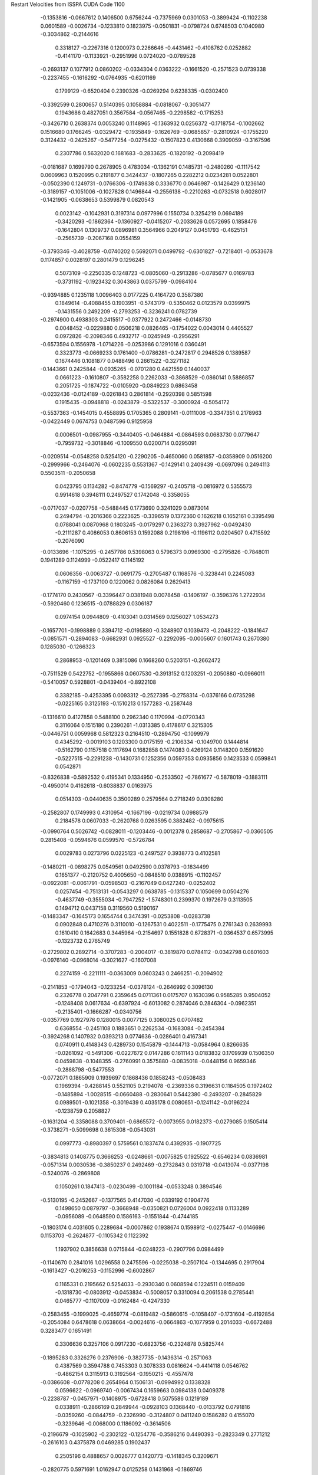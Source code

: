 Restart Velocities from ISSPA CUDA Code
1100
  -0.1353816  -0.0667612   0.1406500   0.6756244  -0.7375969   0.0301053
  -0.3899424  -0.1102238   0.0601589  -0.0026734  -0.1233810   0.1823975
  -0.0501831  -0.0798724   0.6748503   0.1040980  -0.3034862  -0.2144616
   0.3318127  -0.2267316   0.1200973   0.2266646  -0.4431462  -0.4108762
   0.0252882  -0.4141170  -0.1133921  -0.2951996   0.0724020  -0.0789528
  -0.2693137   0.1077912   0.0860202  -0.0334304   0.0363222  -0.1661520
  -0.2571523   0.0739338  -0.2237455  -0.1616292  -0.0764935  -0.6201169
   0.1799129  -0.6520404   0.2390326  -0.0269294   0.6238335  -0.0302400
  -0.3392599   0.2800657   0.5140395   0.1058884  -0.0818067  -0.3051477
   0.1943686   0.4827051   0.3567584  -0.0567465  -0.2298582  -0.1715253
  -0.3426710   0.2638374   0.0053240   0.1148965  -0.1363932   0.0256372
  -0.1718754  -0.1002662   0.1516680   0.1766245  -0.0329472  -0.1935849
  -0.1626769  -0.0685857  -0.2810924  -0.1755220   0.3124432  -0.2425267
  -0.5477254  -0.0275432  -0.1507823   0.4130668   0.3909059  -0.3167596
   0.2307786   0.5632020   0.1681683  -0.2833625  -0.1820192  -0.2098419
  -0.0181687   0.1699790   0.2678905   0.4783034  -0.1362191   0.1485731
  -0.2480260  -0.1117542   0.0609963   0.1520995   0.2191877   0.3424437
  -0.1807265   0.2282212   0.0234281   0.0522801  -0.0502390   0.1249731
  -0.0766306  -0.1749838   0.3336770   0.0646987  -0.1426429   0.1236140
  -0.3189157  -0.1051006  -0.1027828   0.1496844  -0.2556138  -0.2210263
  -0.0732518   0.6028017  -0.1421905  -0.0638653   0.5399879   0.0820543
   0.0023142  -0.1042931   0.3197314   0.0977996   0.1550734   0.3254219
   0.0694189  -0.3420293  -0.1862364  -0.1360927  -0.0415207  -0.2033626
   0.0572695   0.1858476  -0.1642804   0.1309737   0.0896981   0.3564966
   0.2049127   0.0451793  -0.4625151  -0.2565739  -0.2067168   0.0554159
  -0.3793346  -0.4028759  -0.0740202   0.5692071   0.0499792  -0.6301827
  -0.7218401  -0.0533678   0.1174857   0.0028197   0.2801479   0.1296245
   0.5073109  -0.2250335   0.1248723  -0.0805060  -0.2913286  -0.0785677
   0.0169783  -0.3731192  -0.1923432   0.3043863   0.0375799  -0.0984104
  -0.9394885   0.1235118   1.0096403   0.0177225   0.4164720   0.3587380
   0.1849614  -0.4088455   0.1903951  -0.5743179  -0.5350462   0.0123579
   0.0399975  -0.1431556   0.2492209  -0.2793253  -0.3236241   0.0782739
  -0.2974900   0.4938303   0.2415517  -0.0377922   0.2472466  -0.0148730
   0.0048452  -0.0229880   0.0506218   0.0826465  -0.1754022   0.0043014
   0.4405527   0.0972826  -0.2098346   0.4932717  -0.0245949  -0.2956291
  -0.6573594   0.1556978  -1.0714226  -0.0253986   0.1291016   0.0360491
   0.3323773  -0.0669233   0.1761400  -0.0786281  -0.2472817   0.2948526
   0.1389587   0.1674446   0.1081877   0.0488496   0.2661522  -0.3271182
  -0.1443661   0.2425844  -0.0935265  -0.0701280   0.4421559   0.1440037
   0.0661223  -0.1610807  -0.3582258   0.2262033  -0.3868529  -0.0860141
   0.5886857   0.2051725  -0.1874722  -0.0105920  -0.0849223   0.6863458
  -0.0232436  -0.0124189  -0.0261843   0.2861814  -0.2920398   0.5851598
   0.1915435  -0.0948818  -0.0243879  -0.5322537  -0.3000924  -0.5054172
  -0.5537363  -0.1454015   0.4558895   0.1705365   0.2809141  -0.0111006
  -0.3347351   0.2178963  -0.0422449   0.0674753   0.0487596   0.9125958
   0.0006501  -0.0987955  -0.3440405  -0.0464884  -0.0864593   0.0683730
   0.0779647  -0.7959732  -0.3018846  -0.1009550   0.0200714   0.0295091
  -0.0209514  -0.0548258   0.5254120  -0.2290205  -0.4650060   0.0581857
  -0.0358909   0.0516200  -0.2999966  -0.2464076  -0.0602235   0.5531367
  -0.1429141   0.2409439  -0.0697096   0.2494113   0.5503511  -0.2050658
   0.0423795   0.1134282  -0.8474779  -0.1569297  -0.2405718  -0.0816972
   0.5355573   0.9914618   0.3948111   0.2497527   0.1742048  -0.3358055
  -0.0717037  -0.0207758  -0.5488445   0.1773690   0.3241029   0.0873014
   0.2494794  -0.2016366   0.2223625  -0.3396519   0.1372360   0.1626218
   0.1652161   0.3395498   0.0788041   0.0870968   0.1803245  -0.0179297
   0.2363273   0.3927962  -0.0492430  -0.2111287   0.4086053   0.8606153
   0.1592088   0.2198196  -0.1196112   0.0204507   0.4715592  -0.2076090
  -0.0133696  -1.1075295  -0.2457786   0.5398063   0.5796373   0.0969300
  -0.2795826  -0.7848011   0.1941289   0.1124999  -0.0522417   0.1145192
   0.0606356  -0.0063727  -0.0691775  -0.2705487   0.1168576  -0.3238441
   0.2245083  -0.1167159  -0.1737100   0.1220062   0.0826084   0.2629413
  -0.1774170   0.2430567  -0.3396447   0.0381948   0.0078458  -0.1406197
  -0.3596376   1.2722934  -0.5920460   0.1236515  -0.0788829   0.0306187
   0.0974154   0.0944809  -0.4103041   0.0314569   0.1256027   1.0534273
  -0.1657701  -0.1998889   0.3394712  -0.0195880  -0.3248907   0.1039473
  -0.2048222  -0.1841647  -0.0851571  -0.2894083  -0.6682931   0.0925527
  -0.2292095  -0.0005607   0.1601743   0.2670380   0.1285030  -0.1266323
   0.2868953  -0.1201469   0.3815086   0.1668260   0.5203151  -0.2662472
  -0.7511529   0.5422752  -0.1955866   0.0607530  -0.3913152   0.1203251
  -0.2050880  -0.0966011  -0.5410057   0.5928801  -0.0439404  -0.8922108
   0.3382185  -0.4253395   0.0093312  -0.2527395  -0.2758314  -0.0376166
   0.0735298  -0.0225165   0.3125193  -0.1510213   0.1577283  -0.2587448
  -0.1316610   0.4127858   0.5488100   0.2962340   0.1170994  -0.0720343
   0.3116064   0.1515180   0.2390261  -1.0313385   0.4178617   0.3215305
  -0.0446751   0.0059968   0.5812323   0.2164510  -0.2894750  -0.1099979
   0.4345292  -0.0019103   0.1203300   0.0175159  -0.2106334  -0.1049700
   0.1444814  -0.5162790   0.1157518   0.1117694   0.1682858   0.1474083
   0.4269124   0.1148200   0.1591620  -0.5227515  -0.2291238  -0.1430731
   0.1252356   0.0597353   0.0935856   0.1423533   0.0599841   0.0542871
  -0.8326838  -0.5892532   0.4195341   0.1334950  -0.2533502  -0.7861677
  -0.5878019  -0.1883111  -0.4950014   0.4162618  -0.6038837   0.0163975
   0.0514303  -0.0440635   0.3500289   0.2579564   0.2718249   0.0308280
  -0.2582807   0.1749993   0.4310954  -0.1667196  -0.0219734   0.0988579
   0.2184578   0.0607033  -0.2620768   0.0263595   0.3882482  -0.0975615
  -0.0990764   0.5026742  -0.0828011  -0.1203446  -0.0012378   0.2858687
  -0.2705867  -0.0360505   0.2815408  -0.0594676   0.0599570  -0.5726784
   0.0029783   0.0273796   0.0225123  -0.2497527   0.3938773   0.4102581
  -0.1480211  -0.0898275   0.0549561   0.0492590   0.0378793  -0.1834499
   0.1651377  -0.2120752   0.4005650  -0.0848510   0.0388915  -0.1102457
  -0.0922081  -0.0061791  -0.0598503  -0.2167049   0.0427240  -0.0252402
   0.0257454  -0.7513131  -0.0543297   0.0638785  -0.1315337   0.1050699
   0.0504276  -0.4637749  -0.3555034  -0.7947252  -1.5748301   0.2399370
   0.1972679   0.3113505   0.1494712   0.0437158   0.3119560   0.5190167
  -0.1483347  -0.1645173   0.1654744   0.3474391  -0.0253808  -0.0283738
   0.0902848   0.4710276   0.3110010  -0.1267531   0.4022511  -0.1775475
   0.2761343   0.2639993   0.1610410   0.1642683   0.3445964  -0.2154697
   0.1551828   0.6728371  -0.0364537   0.6573995  -0.1323732   0.2765749
  -0.2729802   0.2892714  -0.3707283  -0.2004017  -0.3819870   0.0784112
  -0.0342798   0.0801603  -0.0976140  -0.0968014  -0.3021627  -0.1607008
   0.2274159  -0.2211111  -0.0363009   0.0603243   0.2466251  -0.2094902
  -0.2141853  -0.1794043  -0.1233254  -0.0378124  -0.2646992   0.3096130
   0.2326778   0.2047791   0.2359645   0.0711361   0.0175707   0.1630396
   0.9585285   0.9504052  -0.1248408   0.0617634  -0.6397924  -0.6013082
   0.2874046   0.2846304  -0.0962351  -0.2135401  -0.1666287  -0.0340756
  -0.0357769   0.1927976   0.1280015   0.0077125   0.3080025   0.0707482
   0.6368554  -0.2451108   0.1883651   0.2262534  -0.1683084  -0.2454384
  -0.3924268   0.1407932   0.0393213   0.0774636  -0.0286401   0.4167341
   0.0740911   0.4148343   0.4289730   0.1545879  -0.1444713  -0.0584964
   0.8266635  -0.0261092  -0.5491306  -0.0227672   0.0147286   0.1611143
   0.0183832   0.1709939   0.1506350   0.0459838  -0.1048355  -0.2760991
   0.3575880  -0.0835018  -0.0448156   0.9659346  -0.2888798  -0.5477553
  -0.0772071   0.1865909   0.1939697   0.1868436   0.1858243  -0.0508483
   0.1969394  -0.4288145   0.5521105   0.2194078  -0.2369336   0.3196631
   0.1184505   0.1972402  -0.1485894  -1.0028515  -0.0660488  -0.2830641
   0.5442380  -0.2493207  -0.2845829   0.0989501  -0.1021358  -0.3019439
   0.4035178   0.0080651  -0.1241142  -0.0196224  -0.1238759   0.2058827
  -0.1631204  -0.3358088   0.3709401  -0.6865572  -0.0073955   0.0182373
  -0.0279085   0.1505414  -0.3738271  -0.5099698   0.3615308  -0.0543031
   0.0997773  -0.8980397   0.5759561   0.1837474   0.4392935  -0.1907725
  -0.3834813   0.1408775   0.3666253  -0.0248661  -0.0075825   0.1925522
  -0.6546234   0.0836981  -0.0571314   0.0030536  -0.3850237   0.2492469
  -0.2732843   0.0319718  -0.0413074  -0.0377198  -0.5240076  -0.2869808
   0.1050261   0.1847413  -0.0230499  -0.1001184  -0.0533248   0.3894546
  -0.5130195  -0.2452667  -0.1377565   0.4147030  -0.0339192   0.1904776
   0.1498650   0.0879797  -0.3668948  -0.0350821   0.0726004   0.0922418
   0.1133289  -0.0956089  -0.0648590   0.1586163  -0.1551844  -0.4744185
  -0.1803174   0.4031605   0.2289684  -0.0007862   0.1938674   0.1598912
  -0.0275447  -0.0146696   0.1153703  -0.2624877  -0.1105342   0.1122392
   1.1937902   0.3856638   0.0715844  -0.0248223  -0.2907796   0.0984499
  -0.1140670   0.2841016   1.0296558   0.2475596  -0.0225038  -0.2507104
  -0.1344695   0.2917904  -0.1613427  -0.2016253  -0.1152996  -0.6002867
   0.1165331   0.2195662   0.5254033  -0.2930340   0.0608594   0.1224511
   0.0159409  -0.1318730  -0.0803912  -0.0453834  -0.5008057   0.3310094
   0.2061538   0.2785441   0.0465777  -0.1107009  -0.0162484  -0.4247330
  -0.2583455  -0.1999025  -0.4659774  -0.0819482  -0.5860615  -0.1058407
  -0.1731604  -0.4192854  -0.2054084   0.6478618   0.0638664  -0.0024616
  -0.0664863  -0.1077959   0.2014033  -0.6672488   0.3283477   0.1651491
   0.3306636   0.3257106   0.0917230  -0.6823756  -0.2324878   0.5825744
  -0.1895283   0.3326276   0.2376906  -0.3827735  -0.1436314  -0.2571063
   0.4387569   0.3594788   0.7453303   0.3078333   0.0816624  -0.4414118
   0.0546762  -0.4862154   0.3115913   0.3192564  -0.1950215  -0.4557478
  -0.0386608  -0.0778208   0.2654964   0.1506131  -0.0994992   0.1338328
   0.0596622  -0.0969740  -0.0067434   0.1659663   0.0984138   0.0409378
  -0.2238787  -0.0457971  -0.1408975  -0.6728418   0.5075586   0.1219189
   0.0338911  -0.2866169   0.2849944  -0.0928103   0.1368440  -0.0133792
   0.0791816  -0.0359260  -0.0844759  -0.2326990  -0.3124807   0.0411240
   0.1586282   0.4155070  -0.3239646  -0.0068000   0.1186092  -0.3614506
  -0.2196679  -0.1025902  -0.2302122  -0.1254776  -0.3586216   0.4490393
  -0.2823349   0.2771212  -0.2616103   0.4375878   0.0469285   0.1902437
   0.2505196   0.4888657   0.0026777   0.1420773  -0.1418345   0.3209671
  -0.2820775   0.5971691   1.0162947   0.0125258   0.1431968  -0.1869746
   0.1719430   0.2168390   0.0509530  -0.0514755   0.0254617   0.0246448
  -0.1129090  -0.3015218   0.0194167   0.0341304   0.0005552  -0.0549796
   0.0193500  -0.1083479  -0.0351421  -0.1735893  -0.0943668   0.3327912
   0.2747563   0.2796060   0.0627140   0.0095705   0.5871634  -0.4154817
   0.1175471  -0.1763310   0.1338061  -0.2769006  -0.0921329   0.3046714
  -0.5660020  -0.7119344   0.2050531   0.5089589   1.1191010  -0.6012146
  -0.4819586   0.0943446  -0.0571694  -0.3242668  -0.3338990   0.4571441
  -0.0157352   0.2661502  -0.1576369   0.4318699   0.1134831   0.0831045
  -0.0998414  -0.4968409  -0.0913744   0.0180793   0.0426605   0.0075617
   0.1558050   0.0016749  -0.1857712  -0.0574925  -0.0277812   0.0719585
  -0.4223793   0.1011440  -0.2256452   0.1333650   0.5112262   0.3282140
  -0.4062137  -0.3248090  -0.0373022   0.2232661  -0.0042006  -0.0085956
   0.1120185  -0.0407179   0.2376339  -0.0865811  -0.0198813   0.1776000
   0.3924456  -0.0104353   0.2264960  -0.2945197  -0.0273947   0.1448257
  -0.4020706   0.0384626  -0.1964243   0.1066911   0.1216699   0.3545329
  -0.0252076  -0.1429065  -0.0977310   0.1775256  -0.1329536  -0.2098901
  -0.4203055   0.1025060   0.5150401   0.1228301   0.0246508   0.2142704
   0.1682280   0.1696753  -0.0496578  -0.4865275   0.1656014  -0.1133106
  -0.1779436  -0.0228667   0.1718440   0.2425514  -0.0840729   0.1696897
  -0.1561330   0.0921844  -0.2065952   0.2987648  -0.1075719   0.0071066
  -0.1570285  -0.3049726  -0.0205331  -0.0949421   0.3906583   0.1650839
   0.3375352  -1.1016357  -0.0464565   0.3352527   0.4785755  -0.4177200
   0.1588324   0.5569622  -0.0323607  -0.0540200  -0.0529724   0.2860057
  -0.4037689  -0.0101490   0.1944534  -0.0048851  -0.0880621   0.0073403
   0.4147672   0.0669672  -0.1659170  -0.1770307  -0.1257272  -0.0924119
  -0.3146117  -0.1722929  -0.0076310  -0.0323059  -0.1961266  -0.2027657
  -0.1988962  -0.1155313  -0.1997388   0.3491719   0.2383884  -0.3777029
  -0.3692675  -0.5744962  -0.2479144   0.2481085  -0.1169500  -0.0251172
   0.5094892   0.3230303   0.4220344   0.3942067   0.8189043   0.9200071
   0.0838053  -0.4141157   0.0171205  -0.3953150  -0.2010648  -0.0786075
   0.5686204  -0.1004479   0.2910192  -0.0107858  -0.0314705  -0.0357519
   0.1259475   0.1822183   0.2421818  -0.0861430  -0.0887555   0.1074374
   0.2167734   0.4772788   0.4822736   0.2983148   0.2057549   0.4984320
  -0.1464120   0.2609577  -0.2691475   0.2317548   0.5223029   0.5636493
  -0.2558796   0.1943396   0.4187883   0.2714203   0.0488513  -0.1143602
  -0.0555754  -0.1491429   0.1692576  -0.2126075  -0.0528218   0.3954323
  -0.0863949   0.2375037  -0.2307739   0.1007295   0.2415791   0.1910767
   0.1492533  -0.1630566  -0.0436459   0.4128768  -0.4346742   0.2357413
   0.2819677  -0.0090333   0.0925717   0.2171962  -0.5824893   0.2992842
   0.2914564  -0.1947588   0.0747261  -0.2220332   0.3358051  -0.1290141
  -0.2593482  -0.5081003  -0.1844839  -0.2571622  -0.0532604  -0.0000619
   0.1998700   0.3969668  -0.0606294   0.0795392  -0.0437895   0.2280884
  -0.3222664   0.0485893  -0.3927974  -0.1164366   0.3210039   0.1788947
  -0.0119667   0.3851649   0.6583382   0.4002207   0.1137780   0.3258161
  -0.1324583  -0.1058714  -0.0506525   0.4259063   0.0798052   0.3787435
  -0.2837373  -0.0890504   0.1673096   0.3369746   0.2162332   0.0689857
   0.3250774  -0.5158795  -0.0013211  -0.2807542  -0.1051940  -0.1423541
  -0.0506734  -0.1276347  -0.1527427   0.1281407   0.4095809   0.3327610
   0.4693810  -0.1555465  -0.2174618  -0.2090717  -0.2344643   0.0324820
   1.4199827  -1.3442271  -0.4969420  -0.1327477  -0.0657371  -0.0382621
  -0.7368322  -0.1209795   0.0667756  -0.0896512  -0.0879578  -0.2760935
   0.1183626   0.0113246  -0.4323363   0.3570562  -0.2499372   0.0831103
   0.2380121   0.0513797   0.2128267  -0.1664297  -0.0617215   0.0344074
   0.0731412   0.0924661   0.1165250  -0.5832613  -0.3241233  -0.1589111
  -0.1562320   0.4525203   0.1458630   0.1048076  -0.3834645   0.0858491
  -0.1400039  -0.3756402  -0.1930045  -0.4295619   0.4260699   0.1615807
  -0.0342121  -0.0265709  -0.1455917   0.0041051   0.1887083   0.1873413
   0.0052988   0.2050890  -0.0115330   0.0430124   0.1952978  -0.2730034
  -0.3915760  -0.0341947  -0.1377305  -0.0837012   0.3101071  -0.0529519
  -0.3735776   0.1346871   0.1664257  -0.2445977   0.1434290  -0.0193230
  -0.5347736  -0.1397755  -0.0901941   0.4665335   0.0875454  -0.0029581
  -0.0419020  -0.2286506  -0.1692885   0.2539448  -0.0135587   0.0663134
  -0.0726973   0.2012545  -0.1342055   0.0290867   0.3434660  -0.1728953
   0.0763338   0.4286916  -0.0145261   0.1538631   0.0154607   0.4045291
  -0.1378061   0.0179402  -0.0854914   0.2282095  -0.1700433  -0.3631341
  -0.3780712   0.2678385   0.0176716  -0.3822639   0.0831750   0.2189209
  -0.1653448  -0.1519440  -0.2630675   0.1438527   0.9154171   0.1934017
   0.3712647  -0.0939711  -0.4643461   0.0946184  -0.1167748   0.0492531
   0.1561033   0.4198864  -0.0476082  -0.0747035   0.2541211   0.1248825
   0.1563988  -0.1429690  -0.1926187   0.5661072  -0.7040571  -0.1469704
   0.0161567   0.1811563   0.1588434   0.3437161   0.0094260   0.0622911
  -0.4840679   0.8039814   0.1790422   0.1879093   0.4531966  -0.0071521
   0.1589190   0.5430661  -0.0075106  -0.2323890   0.2448602  -0.1145870
   0.2341334  -0.2677709  -0.0425767  -0.0577613  -0.1794360  -0.4406794
  -0.0423659  -0.3464499   0.1605745  -0.1023750   0.0082099  -0.1243225
  -0.1254631   0.1981627  -0.2339645  -0.2479015  -0.0601585   0.0495557
   0.5822338  -0.2992124  -0.1101883   0.6591032   0.5907577   0.4364873
  -0.0507169  -0.2810351  -0.2927964  -0.4210786   0.2573800  -0.1770836
  -0.3185860   0.1645283   0.0970447  -0.0225628   0.3495967   0.5313258
   0.4094266  -0.1017912  -0.2978693  -0.0197833   0.4280545  -0.2213559
   0.1598673   0.1789385  -0.4828083  -0.4880103  -0.1813949  -0.1455127
  -0.1412153  -0.2250544   0.2579620   0.1991885  -0.1667105   0.1243945
   0.3745586  -0.5765360   0.6823669  -0.2321441  -0.0165492  -0.2968107
   0.1562856   0.2710793  -0.9049639   0.5375428  -0.3093431  -0.1429860
  -0.1217667  -0.1186526  -0.1161249  -0.1050517  -0.0798366  -0.1658932
   0.3394177  -0.3325699   0.0721065  -0.1135761  -0.0519464   0.3634677
  -0.0336930   0.0459452   0.1159512  -0.0957746   0.0248116   0.2189202
  -0.4865414  -0.4087525  -0.1344429  -0.2825453  -0.0803138   0.4180458
   0.3590672   0.8448732   0.6247134  -0.4346475  -0.2687974  -0.1409975
   0.1976706  -0.2413481   0.1392236  -0.4487748  -0.1566183  -0.0536476
  -0.3160145   0.5531912  -0.2993026  -0.0760626  -0.1971155   0.2327743
   0.3724629   0.2412961   0.1154546   0.1271361   0.1602442  -0.1392037
   0.0074071  -0.2742537   0.1325046  -0.0064441  -0.0101681   0.3072447
  -0.3876550   0.5087853   0.8690711   0.0775355  -0.3455220   0.1949025
   0.2590150   0.0738116  -0.0799915  -0.3752444  -0.5211203  -0.6231050
   0.3170421   0.2917701   0.2199065  -0.0683797   0.0508824  -0.0402015
  -0.0308147   0.3893251  -0.0430303  -0.1165729   0.2148166  -0.0714652
   0.1463082  -0.0459163   0.0752890  -0.2437336  -0.3032801   0.1873061
  -0.1040867  -0.0263301  -0.5172156   0.1379867   0.5708708  -0.3341699
   0.2295412   1.3065978   0.1130156   0.2608292  -0.0911335  -0.2182730
  -0.0877655  -0.1342857   0.0169458  -0.0879618  -0.1669331  -0.2823861
   0.1049894   0.0177025   0.2624820  -0.1389374   0.2402983  -0.1441478
   0.2343706   0.1157731  -0.1466731   0.0083199   0.0475276  -0.3553168
  -0.1241187   0.1492837   0.0103898  -0.1282425   0.2040777   0.0717509
   0.4374290   0.7124032  -0.4242915  -0.0157084  -0.0738644   0.0373912
  -0.1570015   0.1312644  -0.4351444  -0.1640489  -0.2682236  -0.5480304
  -0.1473624   0.0395749  -0.0532649  -0.1943157  -0.2232962   0.0102395
  -0.0002027   0.0927338   0.0253606  -0.0207774   0.1975553  -0.2658269
   0.2368071   0.1661144   0.1378137   0.1741364   0.5128099  -0.3535219
   0.1106749   0.0326308   0.2431782   0.6428231   0.1511250  -0.1830157
   0.2471624   0.0961114   0.0003656  -0.3732162  -0.4305314   0.3443213
   0.1060083   0.5057107  -0.4323778  -0.3735420  -0.0646408   0.1048891
  -0.0946933   0.1827382   0.0752951  -0.1366513   0.6605747   0.1408689
  -0.1769228  -0.0868592   0.3579637   0.0116333   0.0122285  -0.0668416
  -0.0214317  -0.0330824   0.0467925   0.4785732   0.0986002   0.1100043
   0.1884477   0.5468192  -0.9194260  -0.0587933   0.0931362  -0.0760054
  -0.0069871  -0.1278082   0.0797607  -0.2904309  -0.1884279  -0.0068174
   0.0113472   0.0755339  -0.1415553   0.2800461   0.3805802   0.0784702
   0.0291949   0.0113182  -0.3602369  -0.3154341   0.0051516  -0.3028242
  -0.1931370  -0.1369154  -0.1389567  -0.4187339  -0.3920049   0.0210365
   0.1005564   0.4729696   0.1137039   0.2120018   0.3421140  -0.1863338
   0.6200753  -0.9363508   0.0129858   0.2774260  -0.2135222  -0.0976708
   0.6597026   0.0078501  -0.3575148  -0.3988318   0.1121669   0.3867160
   0.0843804  -0.3500163   0.0930044   0.2268545  -0.2092550   0.0217987
   0.2384661   0.1455818   0.2962072  -0.2802259  -0.2054704  -0.1187432
  -0.2395192  -0.1288366  -0.1164242   0.0067004  -0.3618597  -0.2410007
   0.7319978  -0.3736033   1.0709141  -0.3100919  -0.1008888  -0.0804086
  -0.1399486  -0.1341352  -0.0541181   0.2689938   0.2019170   0.0277176
   0.2662807   0.3076660   0.3586248   0.3050600   0.1321107   0.2603992
  -0.3301857  -0.1722598   0.3276866  -0.1397859   0.1187417   0.1421261
  -0.1997013  -0.1390803  -0.2308671   0.2464289   0.1529854   0.0578705
  -0.1839546   0.0291417  -0.4825240  -0.2978718   0.0756984   0.0345553
   0.6396956   1.2855127   0.2696135   0.0130695   0.0422882   0.1382812
   0.0398827  -0.2149063  -0.0855816   0.2029355  -0.0105851  -0.2899753
   0.1890771   0.0110722  -0.4896477   0.2622178  -0.1545583   0.4638869
   0.4501032  -0.1449935  -0.1656850  -0.1869438   0.0419124  -0.0604372
   0.1044199  -0.3005312   0.0990928   0.0667976  -0.0850387  -0.0598890
   0.3179540   0.0716700  -0.7798761  -0.5739662   0.0613340   0.0758558
   0.1893900   0.0359240  -0.3112915   0.2155236   0.2947722  -0.0134724
  -0.0869410   0.0420807   0.2982578   0.0142126   0.3253148  -0.0441479
   0.1415366   0.1437931  -0.3282529   0.1971966   0.3900692   0.1378306
   0.2540329  -0.1652322  -0.1346624   0.1603169   0.1999395  -0.3228128
  -0.1697372  -0.2468165   0.2494712  -0.0034874   0.3014541  -0.1655858
   0.3771094  -0.2111699  -0.0909400  -0.3152190   0.4862472   0.2616966
   0.0369579   0.2504390   0.0079222   0.0564492   0.3074539   0.2471953
  -0.0735088  -0.2456019   0.1009078   0.2151868   0.0031110  -0.2350716
   0.0182264   0.0960181   0.1489751   0.1134650   0.1498931  -0.2332733
   0.3231375  -0.0715889  -0.3764980   0.2477969  -0.0526944   0.2503766
   0.6951057   0.9418768   0.3319159  -0.1090435  -1.3175548   0.3727891
   0.1722369  -0.1495778   0.0094678   0.2300799   0.2491588   0.3736007
  -0.3839961  -0.1230584  -0.3228444  -0.1967093   0.0934615   0.1011596
   0.0802067   0.1640405   0.3820125   0.0984482   0.0146198   0.0499496
   0.0545342   0.2021430   0.3210270  -0.0296585   0.0598929   0.2349385
   0.0653970  -0.0199027  -0.1631650  -0.0186037  -0.3139093  -0.3958554
  -0.2384942  -0.1764276   0.2260502   0.3691208  -0.1291155  -0.6996776
   0.5309020   0.2309082   0.1429832   0.1769922  -0.2921194  -0.1511072
  -0.0434145  -0.2972063  -0.1848918   0.0169639  -0.1477809  -0.0107030
  -0.1434555   0.2219720   0.0061197   0.2300515  -0.4209061   0.5945712
  -0.0937793  -0.3197680  -0.1489742   0.0656427  -0.0459454   0.0137598
   0.0681810   0.1847540   0.0462928   0.0452602   0.1135494   0.7247734
  -0.1823056  -0.0437802   0.1174652   0.8732323   0.7653911   0.0735760
   0.0577456  -0.2026823  -0.1886625  -0.1293209  -0.2094356  -0.0250828
   0.3651003   0.3210759   0.2994418  -0.0206771  -0.4640528   0.0126310
   0.1648603  -0.3763256  -0.1757801  -0.0053165  -0.3452725   0.3465799
  -0.0584808  -0.1576925  -0.0001638   0.3347304   0.1869823   0.0275265
  -0.0705075   0.2286548  -0.4434640  -0.3184385  -0.3670246   0.5171607
  -0.0408940  -0.2649472  -0.0660619  -0.2830568   0.1394904   0.0704817
  -0.1573700  -0.1986851  -0.1543232  -0.1722343   0.1600273  -0.0274164
   0.2594330  -0.1959031  -0.2562055  -0.2695222   0.1159203   0.3041034
  -0.7457978  -0.0325393  -0.0628114  -0.3666962  -0.1831462  -0.1516874
   0.1246519   0.3753272  -0.3006838  -0.6259644  -1.0279778   0.4389985
   0.1705462  -0.1452561   0.1354300   0.3788848  -0.2611089   0.1495442
  -0.0116643  -0.3080835  -0.0755588   0.0195382  -0.6247778  -0.4501641
   0.0528342  -0.1872461   0.3026914  -0.0338461   0.3925320   0.2018000
   0.1007670   0.0867311  -0.5435430  -0.0636565  -0.4131331  -0.5403731
   0.1078664   0.6507140   0.8488399   0.3857744   0.2042135   0.0264396
   0.0718525   0.1413235   0.1634580  -0.3680564   0.2284319   0.0628344
  -0.1092744   0.2522842  -0.0118556   0.1519804  -0.2050926   0.0037575
   0.0060339   0.0320096   0.2863735   0.0018543   0.4172302   0.3040725
  -0.2433005   0.3099821  -0.1786650   0.4512549  -0.9041569  -0.1547360
   0.2375273  -0.2073213   0.0307808  -0.1325630   0.0543214   0.2173785
  -0.5645336   0.5447744   0.6052502  -0.0675141  -0.2550018   0.1067498
   0.2842637  -0.1358835  -0.1626403  -0.0278702  -0.0900911  -0.0542005
   0.3576083  -0.2199631   0.2256298   0.1670292   0.1689001  -0.0482269
   0.0299423   0.4065646   0.0596551   0.1063971  -0.1685720   0.0964954
  -0.0502893  -0.1590940   0.0040159  -0.0626709   0.0906051  -0.0279157
  -0.3349619  -0.8945178   0.5291122   0.0302403   0.0408215  -0.2955056
  -0.0355408   0.1152186  -0.0501813  -0.0559770  -0.5478418   0.0318724
   0.1061875   0.0074012   0.0698405   0.0241301   0.0552828   0.0316872
  -0.0092280  -0.0253034   0.1685162  -0.2001751   0.1632795   0.0430523
  -0.2464443  -0.0853408   0.0757842  -0.7049335   0.7061897  -0.5510227
  -0.1660363   0.0351867  -0.1395072  -0.1761478   0.2082287  -0.2331927
   0.8377369   0.0504466   1.0794472  -0.0756235  -0.1589400  -0.2739344
   0.4137731  -0.4191853  -0.1865248   0.4253729   0.3641404   0.3549600
  -0.2101508  -0.0892434  -0.0012215   0.2600916   0.0280459   0.1053886
   0.6075176  -0.3940728  -0.0705819   0.1517663  -0.2845447  -0.3710613
   0.0512600  -0.3337610   0.0369003  -0.2793768   0.3279546   0.2822963
   0.3469302  -0.0299017  -0.3111225   0.0817964   0.0189388  -0.0554598
  -0.0629443   0.1158501   0.1632837   0.2281231   0.0916453  -0.1109860
  -0.0443726   0.3469383   0.2687762  -0.0879653  -0.0070962  -0.3042986
  -0.1795801   0.3098322  -0.1891234  -0.2736666  -0.0731492  -0.1135474
   0.0880927  -0.0310587   0.1867958   0.0314786   0.0884902   0.3381255
  -0.0571691  -0.0196909   0.1385360   0.2099587  -0.2371653  -0.1345178
   0.3251986  -0.2998832  -0.7373664   0.0402533   0.2413703   0.4995173
   0.0499555  -0.0921843  -0.0667016   0.0851168  -0.3907111  -0.0921086
  -0.1001462  -0.4165706   0.4427237  -0.1564695  -0.0369196  -0.2427495
   0.2299602   0.3971286   0.2622513   0.0606556  -0.1204016  -0.1572924
   0.2801733  -0.3097187   0.1748071  -0.0168966   0.3937940  -0.0792067
  -0.0087151  -0.0803528   0.2868064   0.4455803  -0.1939031   0.3100505
  -0.3286138   0.1106129  -0.0729466   0.6979632   0.0456566   0.0484704
  -0.4553497   0.1049130   0.0987875  -0.1617174  -0.0785417  -0.1890588
   0.3475946   0.2843167  -0.1251733   0.0951461   0.1417681   0.0016714
  -0.0767549   0.3991891   0.6721293   0.4958265  -0.5622828   0.1327017
  -0.1909546   0.3591863  -0.2221811   0.2954026  -0.0445776   0.2735614
  -0.1336048  -0.0606746  -0.1571497  -0.3015758  -0.2552207  -0.0630927
  -0.0402419  -0.0164127   0.0932883  -0.0067979   0.0865652  -0.2418141
   0.2065206  -0.2541129  -0.0162138  -0.3900217  -0.1423575  -0.1275513
  -0.0034113  -0.0568988   0.0001822  -0.1365161   0.1765051   0.0048966
   0.0090710  -0.2723007  -0.0373578  -0.1348423  -0.1017103  -0.0885094
  -0.0308148   0.0756884   0.0970132  -0.2259456   0.0149439   0.2514909
  -0.0585068   0.2506969   0.0919492   0.2650634   0.1357970  -0.2753048
  -0.2355976   0.2259151  -0.1011126   0.1800258  -0.4409194  -0.4337032
   0.0905674  -0.1928251   0.0783676   0.3254124  -0.3083338   0.0862691
   0.0464857  -0.0313775   0.2707279   0.1532622  -0.1038179  -0.1061556
   0.2853486  -0.0320423  -0.1049060   0.0631037  -0.2693577  -0.2338736
   0.2611726   0.4282683   0.4337673   0.0412503  -0.1822918   0.2293444
  -0.0740978  -0.1498369   0.5002730   0.6504647   0.0425712  -0.3440590
   0.1951816   0.3254925   0.1568478  -0.0816415  -0.2507569   0.0827109
   0.6336742   0.0017706  -0.2200943  -0.0373013  -0.4067489  -0.0815369
   0.0259319   0.0456363  -0.1145982   0.0818263  -0.1747595  -0.1009473
   0.0212446   0.1394251  -0.1362565   0.6901549   0.1440912  -0.1603514
   0.2493731   0.1286394   0.3567465  -0.3698930  -0.2915200   0.0216995
  -0.2343847  -0.3090169  -0.0171248  -0.0421600   0.4304770  -0.0297602
  -0.2922401   0.0790323   0.3909999  -0.2631979  -0.4379892   0.2939115
  -0.2966670   0.5891910   0.4195760  -0.3591428  -0.6373442   0.1706320
   0.3858544   0.3140602  -0.0912533  -0.1425356   0.0523947  -0.3478602
   0.3113793  -0.2220366  -0.5058398  -0.7222016   0.1151600   0.2804963
  -0.2750618  -0.0998402  -0.0938478   0.4972610   0.0075401  -0.6287578
  -0.0406034  -0.2530783  -0.2347472   0.0881178   0.1252018   0.3136078
   0.2251233  -0.2846556  -0.6866027  -0.3817669  -0.1142715   0.0858244
  -0.0368700   0.2788018  -0.0273217   0.1631076   0.0788362  -0.2133109
   0.0659963   0.2613789   0.2491903  -0.4362912   0.3158620  -0.3296546
   0.3471562   0.3468148   0.0212796   0.0539654   0.1003392  -0.1153850
  -0.0439540   0.1538299   0.1411956  -0.1099813   0.0378101   0.1704746
   0.2390750  -0.2262427   0.0135299   0.1290674  -0.1026010  -0.0857290
  -0.0166762  -0.0759615   0.2043751  -0.1903957  -0.2859926   0.2272967
   0.1633350  -0.1977381  -0.0159466  -0.0800315   0.3288505  -0.0944967
   0.2732519   1.1088924   0.2152344   0.2235631  -0.1611889  -0.5210881
  -0.2106670  -0.1182525   0.3650244  -0.0910546   0.1140044  -0.3755704
  -0.2158632   0.1085649  -0.3130739  -0.1719908   0.1155595  -0.1736278
   0.2248649   0.2579297   0.2461262   0.1635610  -0.1815413  -0.2907310
  -0.2485789  -0.3317599   0.1391416   0.4048915  -0.1150504   0.3709321
  -0.8675196  -1.0568318  -0.4959496  -0.4616361  -0.3658597  -0.0993043
   0.1773292   0.2832939   0.5174341  -0.3468363  -0.2300990   0.2305163
   0.0962925   0.0470347  -0.3841810  -0.0667044   0.0138123   0.0926011
  -0.3183307   0.2525212  -0.1313701  -0.1788446   0.0016038  -0.0804397
  -0.2845068  -0.1374595   0.0154324   0.9664276  -0.3152209   0.6738116
  -0.0320674   0.4525796  -0.1001088   0.1465660   0.2694816   0.0228771
   0.1869912   0.3023999  -0.3036750  -0.2676591  -0.0329290   0.3227603
   0.4668172   0.5304126  -0.6387316   0.0185280  -0.2512210  -0.5988627
   0.2337123  -0.1113931   0.2225277  -0.0425066   0.0442134   0.0769056
   0.2589516   0.1589324  -0.1091548   0.0605408  -0.2535118   0.1817966
   0.1803856  -0.0675996   0.1792491   0.2556686  -0.3511101  -0.1085242
   0.4940045  -0.4831315   0.3557539  -0.4889209  -0.0444657   0.2304013
  -0.3717480   0.3322023  -0.5955620   0.0223464  -0.1178933  -0.0683028
  -0.4850658   0.0481498  -0.5137779  -0.1246218   0.0601817  -0.0187438
  -0.1978559  -0.5330224   0.0233240  -0.3412503  -0.3661053   0.3558550
  -0.0712624   0.2950567   0.0122676  -0.3107671  -0.3411931  -0.1452251
  -0.6143772   0.0769355  -0.0719279  -0.0420453  -0.2074241  -0.0933300
  -0.3208511   0.2347494  -0.5437605   0.8515244  -0.6117156   0.0792915
   0.0760608   0.2044896  -0.0123713  -0.1619853  -0.0099681  -0.1389362
   0.1969938   0.1061533  -0.1859215   0.1023279  -0.1105581   0.3447366
  -0.0877924  -0.3678387  -0.1263784   0.1387233   0.1151804   0.0725544
   0.0633745   0.1604383   0.0257824   0.2463918   0.0617867   0.0933692
   0.1332870   0.0917791   0.5669362   0.0891414  -0.1103309   0.3212456
   0.0065679   0.0668850  -0.3038596  -0.2823397  -0.0162675   0.1706668
   0.1400538  -0.3444125  -0.3546196  -0.0439765   0.0940966   0.2019481
   0.4527575  -0.4656192  -0.0995692   0.4788794   0.0992001   0.0299295
  -0.1105553   0.0918305  -0.1731147  -0.3830954   0.0921025  -0.0819287
  -0.1667669  -0.0385788   0.4103334   0.1398894   0.0714590  -0.2089790
  -0.0587273   0.3152361  -0.1577446  -0.5033441  -0.3573493   0.6496602
   0.2578161  -0.0595309   0.3641376  -0.2467392   0.4963806   0.2153726
  -0.4487710  -0.1638247   0.1620396  -0.3704535  -0.3239908  -0.0635943
  -0.1659601   0.2653868   0.3580447  -0.3129190  -0.4002922   0.3689997
   0.1791139  -0.2566739  -0.4754406   0.1189468   0.1626542   0.0241052
  -0.4228979  -0.3301671   0.3691224   0.3327540   0.2510116   0.3530294
   0.1835190  -0.0868436   0.1278219   0.1129171  -0.1344421   0.2517102
  -0.1980126   0.0130031  -0.4990592  -0.3793898  -0.0924853  -0.2958867
   0.0545347  -0.3621542  -0.2538490  -0.4040701  -0.1669888   0.1445182
  -0.0094511  -0.1194678  -0.1162511   0.5042107  -0.0723455   0.7500914
   0.0408999   0.2513333  -0.1856562  -0.0259043  -0.0961462  -0.4771602
  -0.3851647  -0.2023233  -0.1494555   0.2938571   0.2709780   0.6177188
  -0.2939687   0.1805438   0.7290186  -0.3328236  -0.0872642  -0.4272665
   0.0311475   0.3886457  -0.0451973  -0.0481429   0.4339023   0.0409994
  -0.2693685   0.1466294   0.1188778   0.0477534   0.2745584   0.3050513
   0.1914318   0.1735368  -0.0805088   0.2922453  -0.2255392  -0.1285232
   0.0797166   0.1621154   0.0016977  -0.3241030   0.0470322   0.1478278
   0.0231718   0.3184306   0.1630583   0.3056950  -0.0839834   0.1297744
   0.0302576  -0.1887278  -0.0362524   0.0374535  -0.1550471   0.1129755
   0.1489181  -0.2300580   0.1068379  -0.0012887  -0.1159754  -0.3040459
   0.2354153  -0.3354767   0.1898378   0.3468404   0.4842419  -0.8032725
  -0.2893451   0.0192381  -0.3314732  -0.1441200   0.1215331  -0.2813847
  -0.3572392  -0.3245654   0.2230465   0.6445775   0.1116830   0.2750901
   0.1145822   0.5728988   0.6709705  -0.1443337   0.4594047   0.6266146
  -0.5189667   0.4804158  -0.0599296  -0.3480498   0.0320132  -0.1116088
  -0.3031967  -0.1502834   0.4692720   0.1538470   0.1891169  -0.1063510
  -0.1997720   0.2430925   0.3860938  -0.0069103  -0.1478698  -0.0054742
   0.0555610  -0.0294419   0.1841814   0.3858229   0.0154349  -0.4682693
   0.0216542  -0.2294686  -0.3287514   0.4068118  -0.8911307   0.7943196
   0.2014169  -0.2848462   0.0513113  -0.0172168   0.1062290  -0.4959509
  -0.2750737   0.3622470   0.0408617   0.0349944  -0.0014751   0.0555240
   0.0393907   0.1528337  -0.3283878   0.0844056   0.2668285  -0.1174189
  -0.2026098   0.1825710  -0.0749180   0.0084440   0.0386687  -0.0675622
  -0.3238229   0.3858385  -0.2598289  -0.0942191  -0.0033688   0.1334671
  -0.8199626  -0.8438750   0.6039486  -0.1059078   0.1922197   0.2806074
  -0.2635064   0.4246909   0.2369416   0.1102951   0.1489061  -0.1707857
  -0.3282800  -0.1649912   0.4216052   0.1390673  -0.1681687   0.4588175
  -0.1564682   0.4202718  -0.0583415   0.1549244  -0.0309538  -0.3247302
   1.0206380   0.1766262   0.4744623   0.4596764   0.3052838  -0.2042798
  -0.2964743   0.0655851  -0.4823717   0.1042400   0.0659455  -0.4497820
  -0.2756127   0.0063816   0.2054523  -0.2182420   0.0089586   0.3660205
   0.1232118   0.3349828   0.2379202  -0.0583282  -0.1952496  -0.0095905
   0.0148743   0.2844239  -0.2729011  -0.4515958   0.4109860  -0.1388909
   0.2549396   0.2876772   0.0094178  -0.0628921   0.5341641  -0.1608786
   1.3025551  -0.4018569   0.2676393  -0.1082303  -0.0009634   0.2520481
   0.2322731   0.0840008   0.5183867   0.8050619  -0.1435013   0.6177225
  -0.0683182   0.4285381  -0.0905306  -0.2672884  -0.0795094  -0.5525982
   0.3651402   0.1509687   0.1635118  -0.1450483   0.1513609   0.0183564
   0.2122338   0.0665615   0.0753805  -0.1165045   0.2751962  -0.1057895
  -0.2189629   0.2835868   0.2413247  -0.1155752   0.1823058   0.0144715
   0.0572318  -0.0787271  -0.4718109  -0.4776142   0.4552443   0.2166126
  -0.0381099   0.1169817  -0.0413797   0.1461996   0.1046790  -0.3244023
   0.2203824   0.2479787   0.2577490   0.3042380  -0.0410842  -0.1203955
  -0.0460252  -0.0603254   0.0671984  -0.2675139   0.3384218   0.1374176
   0.1047201   0.0732172   0.1646949   0.2075519   0.2589482  -0.2728653
   0.1731210  -0.4966944  -0.0008210  -0.2795389   0.1716051   0.0470874
  -0.2147146  -0.0395089   0.4514123   0.1372890   0.1712701   0.1220308
  -0.3326201  -0.2875565  -0.2530402   0.4185898   0.1672732   0.0222565
  -0.5876638   0.4259017   0.0882985   0.0384131  -0.1867371   0.1199119
   0.0582224   0.1955555  -0.0536631   0.0069021  -0.1521892   0.0243053
   0.1326549  -0.1180112   0.2259505  -0.3111522  -0.0442572   0.0571640
   0.1717756  -0.3610319   0.2033059  -0.0939529   0.3703175   0.1928043
  -0.2271314  -0.1329048  -0.2804902  -0.3344608   0.8984650   0.1329570
   0.1767905  -0.1296178   0.0474576   0.0622071  -0.6408083  -0.2487773
   0.4925624  -0.1585780  -0.2811757   0.4559968  -0.1188333  -0.2128240
  -0.3767379   0.1672869  -0.0507098  -0.2013387   0.1248073   0.1199280
   0.1907825   0.0074235  -0.0737715  -0.9658555   0.7446613  -0.2735900
  -0.0176728   0.0639809   0.3902144   0.0972762  -0.1340794   0.9580231
   0.3235179  -0.3117097  -0.4003938   0.3374716   0.3091337   0.1956840
  -0.1131492  -0.1335572  -0.0833002   0.3380412  -0.1396012   0.2427340
  -0.1892980  -0.1194838   0.0982947  -0.0838665  -0.0847405  -0.2281118
  -0.7438643  -0.6710891  -0.3821770  -0.1322277  -0.0604845   0.5666139
   0.5474811  -0.2818667  -0.3055221  -0.0117828  -0.0033532   0.1365251
  -0.0726818  -0.1934372  -0.0201725  -0.0654031   0.1241436  -0.1098554
   0.2511564  -0.4320233  -0.0874331  -0.3013932  -0.0776780  -0.0962178
  -0.2000071  -0.2379926   0.0324199   0.2064924  -0.2482022  -0.0097888
  -0.1055016  -0.1396791   0.2093184   0.3057909   0.0075978   0.2879964
   0.3326247   0.7793223   0.0207992  -0.2925611   0.1817213  -0.0558538
  -0.2576964   0.1541201   0.1504519   0.7704496  -0.3161980  -0.3122518
  -0.1364420   0.0714252   0.4582988  -0.1834161   0.2789445   0.2648718
   0.0325939   0.3569611   0.0478846   0.2129464   0.0038522  -0.0646940
  -0.0896115   0.1190829   0.5249271   0.2773894  -0.3083589   0.1306193
   0.5963520  -0.0920966   0.0894442   0.1443576  -0.0409445   0.1270602
  -0.3464954  -0.1658505   1.0455278  -0.2666088  -0.1043484   0.0855702
   0.2704910   0.0971751   0.0002704  -0.2280640   0.3932140  -0.5574296
  -0.0337796   0.0864769   0.1469877   0.4281709   0.0276239   0.1589437
   0.1653609  -0.7169742   0.1099821  -0.3469398   0.3440420   0.1632019
   0.2154466  -0.3007002  -0.0352982   0.1846505  -0.2677468  -0.1261602
  -0.0627455   0.1204827   0.0816690  -0.4252915  -0.0345161  -0.0328020
   0.0215071   0.4586352   0.1132256   0.3970318   0.0084782   0.2400433
  -0.0113948   0.2163680  -0.0101526  -0.2461774  -0.0927079  -0.0180956
   0.0443003  -0.1689067   0.2662103   0.4451304   0.2624469  -0.0110663
  -0.0074295   0.1350598  -0.0128953   0.2103743   0.3333530   0.1511354
  -0.5418596  -0.1929247  -0.1912968  -0.4962263  -0.3047002  -0.0152667
   0.0255487  -0.8761402  -0.4695809   0.5213825   0.6708266   0.5055093
   0.5214446  -0.1405560  -0.1639594  -0.2326840   0.0852293   0.0351546
  -0.0126183  -0.2636044   0.3597224   0.7007427   0.4362709   0.4468073
  -0.2882808  -0.0409865   0.0925209   0.5252903   0.1150354  -0.7076011
  -0.1719889   0.0908402   0.1757515  -0.1328306  -0.0538409   0.1915512
  -0.5043886   0.4996901  -0.1689881  -0.2125654   0.0810433  -0.0318373
   0.0603187  -0.2221810   0.5672350  -0.0209550   0.7633054  -0.2307150
   0.3309147   0.2236251   0.0336628  -0.1642347  -0.1545748   0.4350053
  -0.0253746  -0.2874456   0.4179118   0.1713274  -0.4871781   0.1133339
  -0.1991179   0.2148876   0.1576303  -0.0994762   0.0730993  -0.1214212
   1.2863569  -0.7450225   0.6361658  -0.4834655  -0.0298706  -0.7292979
   0.0046526  -0.1608647  -0.0270995   0.3278321  -0.2954002   0.0456456
   0.0063332  -0.0486119   0.2713603   0.1322907  -0.1561652   0.0429548
  -0.0937976  -0.1852078   0.4039177  -0.0995082  -0.0051817  -0.1079443
  -0.0312142   0.0750727  -0.0851402  -0.0864381   0.2295287   0.1336445
  -0.1403138   0.1390691  -0.2245500   0.0224090   0.0723872  -0.1075764
  -0.5486518   0.3507444   0.3159816   0.0534072   0.6396399   0.1511689
  -0.0928932   0.2037993   0.0706069   0.1489794   0.1793878  -0.2628268
   0.4040172   0.1240435  -0.1889179  -0.3249679   0.0663681   0.0348266
  -0.0510546   0.3021520  -0.1624359   0.2363549   0.0436580   0.0977314
  -0.0210629   0.2022707  -0.2599654  -0.0722905   0.1400897  -0.0924895
   0.8136970  -0.3403488   0.1715142  -0.5752890   0.0438882  -0.0458850
   0.1871037  -0.3740918   0.1949935   0.2461458  -0.1064310   0.1927816
   0.4629621  -0.2751120  -0.1656827  -0.4768191   0.2208875   0.3924852
   0.0099884   0.0260128   0.0260925  -0.1251060  -0.0934795   0.1951021
 200.0000000 200.0000000 200.0000000  90.0000000  90.0000000  90.0000000
